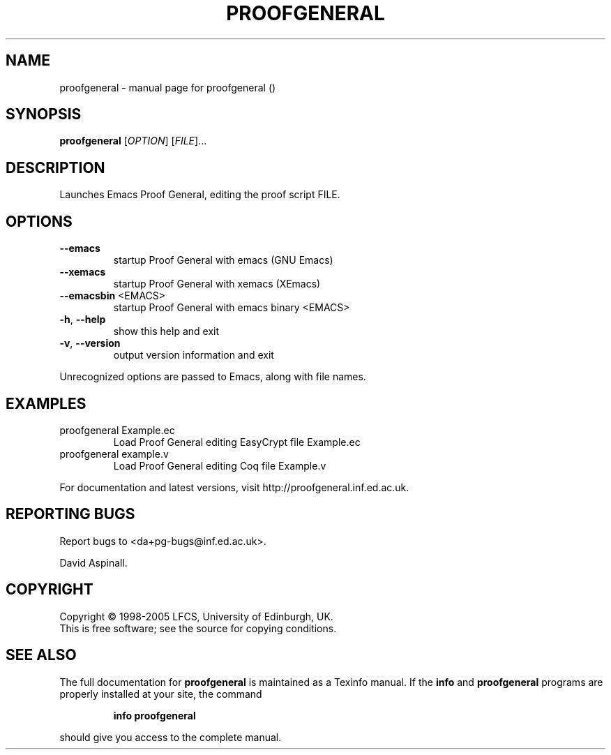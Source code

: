 .\" DO NOT MODIFY THIS FILE!  It was generated by help2man 1.35.
.TH PROOFGENERAL "1" "August 2005" "proofgeneral ()" "User Commands"
.SH NAME
proofgeneral \- manual page for proofgeneral ()
.SH SYNOPSIS
.B proofgeneral
[\fIOPTION\fR] [\fIFILE\fR]...
.SH DESCRIPTION
Launches Emacs Proof General, editing the proof script FILE.
.SH OPTIONS
.TP
\fB\-\-emacs\fR
startup Proof General with emacs (GNU Emacs)
.TP
\fB\-\-xemacs\fR
startup Proof General with xemacs (XEmacs)
.TP
\fB\-\-emacsbin\fR <EMACS>
startup Proof General with emacs binary <EMACS>
.TP
\fB\-h\fR, \fB\-\-help\fR
show this help and exit
.TP
\fB\-v\fR, \fB\-\-version\fR
output version information and exit
.PP
Unrecognized options are passed to Emacs, along with file names.
.SH EXAMPLES
.TP
proofgeneral Example.ec
Load Proof General editing EasyCrypt file Example.ec
.TP
proofgeneral example.v
Load Proof General editing Coq file Example.v
.PP
For documentation and latest versions, visit http://proofgeneral.inf.ed.ac.uk.
.SH "REPORTING BUGS"
Report bugs to <da+pg\-bugs@inf.ed.ac.uk>.
.PP
David Aspinall.
.SH COPYRIGHT
Copyright \(co 1998-2005 LFCS, University of Edinburgh, UK.
.br
This is free software; see the source for copying conditions.
.SH "SEE ALSO"
The full documentation for
.B proofgeneral
is maintained as a Texinfo manual.  If the
.B info
and
.B proofgeneral
programs are properly installed at your site, the command
.IP
.B info proofgeneral
.PP
should give you access to the complete manual.
